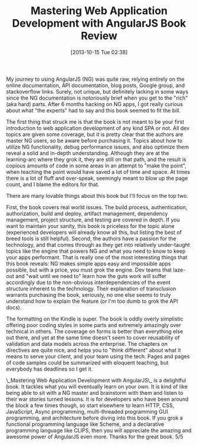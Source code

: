 #+POSTID: 8095
#+DATE: [2013-10-15 Tue 02:38]
#+OPTIONS: toc:nil num:nil todo:nil pri:nil tags:nil ^:nil TeX:nil
#+CATEGORY: Article
#+TAGS: AngularJS, Books, Javascript, Learning, Review, Teaching, Web development
#+TITLE: Mastering Web Application Development with AngularJS Book Review

My journey to using AngularJS (NG) was quite raw, relying entirely on the online
documentation, API documentation, blog posts, Google group, and stackoverflow 
links. Surely, not unique, but definitely lacking in some ways since the NG
documentation is notoriously brief when you get to the "rich" (aka hard) parts.
After 6 months hacking on NG apps, I got really curious about what "the experts"
had to say and this book seemed to fit the bill.

The first thing that struck me is that the book is not meant to be your first
introduction to web application development of any kind SPA or not. All dev
topics are given some coverage, but it is pretty clear that the authors are 
master NG users, so be aware before purchasing it. Topics about how to utilize
NG functionality, debug performance issues, and also optimize them reveal a 
solid and in-depth understanding. Although they are at the learning-arc where
they grok it, they are still on that path, and the result is copious amounts of
code in some areas in an attempt to "make the point", when teaching the point
would have saved a lot of time and space. At times there is a lot of fluff
and over-speak, seemingly meant to blow up the page count, and I blame the 
editors for that.

There are many lovable things about this book but I'll focus on the top two.

First, the book covers real world issues. The build process, authentication,
authorization, build and deploy, artifact management, dependency management,
project structure, and testing are covered in depth. If you want to maintain
your sanity, this book is priceless for the topic alone (experienced developers
will already know all this, but listing the best of breed tools is still 
helpful). Second, the authors have a passion for the technology, and that comes
through as they get into relatively under-taught topics like the engine that
powers NG and what you need to know to keep your apps performant. That is 
really one of the most interesting things that this book reveals: NG makes
simple apps easy and impossible apps possible, but with a price, you must grok
the engine. Dev teams that laze-out and "wait until we need to" learn how the
guts work will suffer accordingly due to the non-obvious interdependencies of
the event structure inherent to the technology. Their explanation of 
transclusion warrants purchasing the book, seriously, no one else seems to truly
understand how to explain the feature (or I'm too dumb to grok the API docs).

The formatting on the Kindle is super. The book is oddly overly simplistic 
offering poor coding styles in some parts and extremely amazingly over technical
in others. The coverage on forms is better than everything else out there, and
yet at the same time doesn't seem to cover reusability of validation and data
models across the enterprise. The chapters on directives are quite nice, and
helps you to "think different" about what it means to serve your client, and 
your team using the tech. Pages and pages of code samples could be summarized 
with eloquent teaching, but everybody has deadlines so I get it.

\_Mastering Web Application Development with AngularJS\_ is a delightful book. It
tackles what you will eventually learn on your own. It is kind of like being
able to sit with a NG master and brainstorm with them and listen to their war
stories turned lessons. It is for developers who have been around the block a 
few times though, so start elsewhere to learn HTTP, CSS, JavaScript, Async
programming, multi-threaded programming GUI programming, and architecture before
diving into this book. If you grok a functional programming language like 
Scheme, and a declarative programming language like CLIPS, then you will 
appreciate the amazing and awesome power of AngularJS even more. Thanks for the
great book. 5/5



